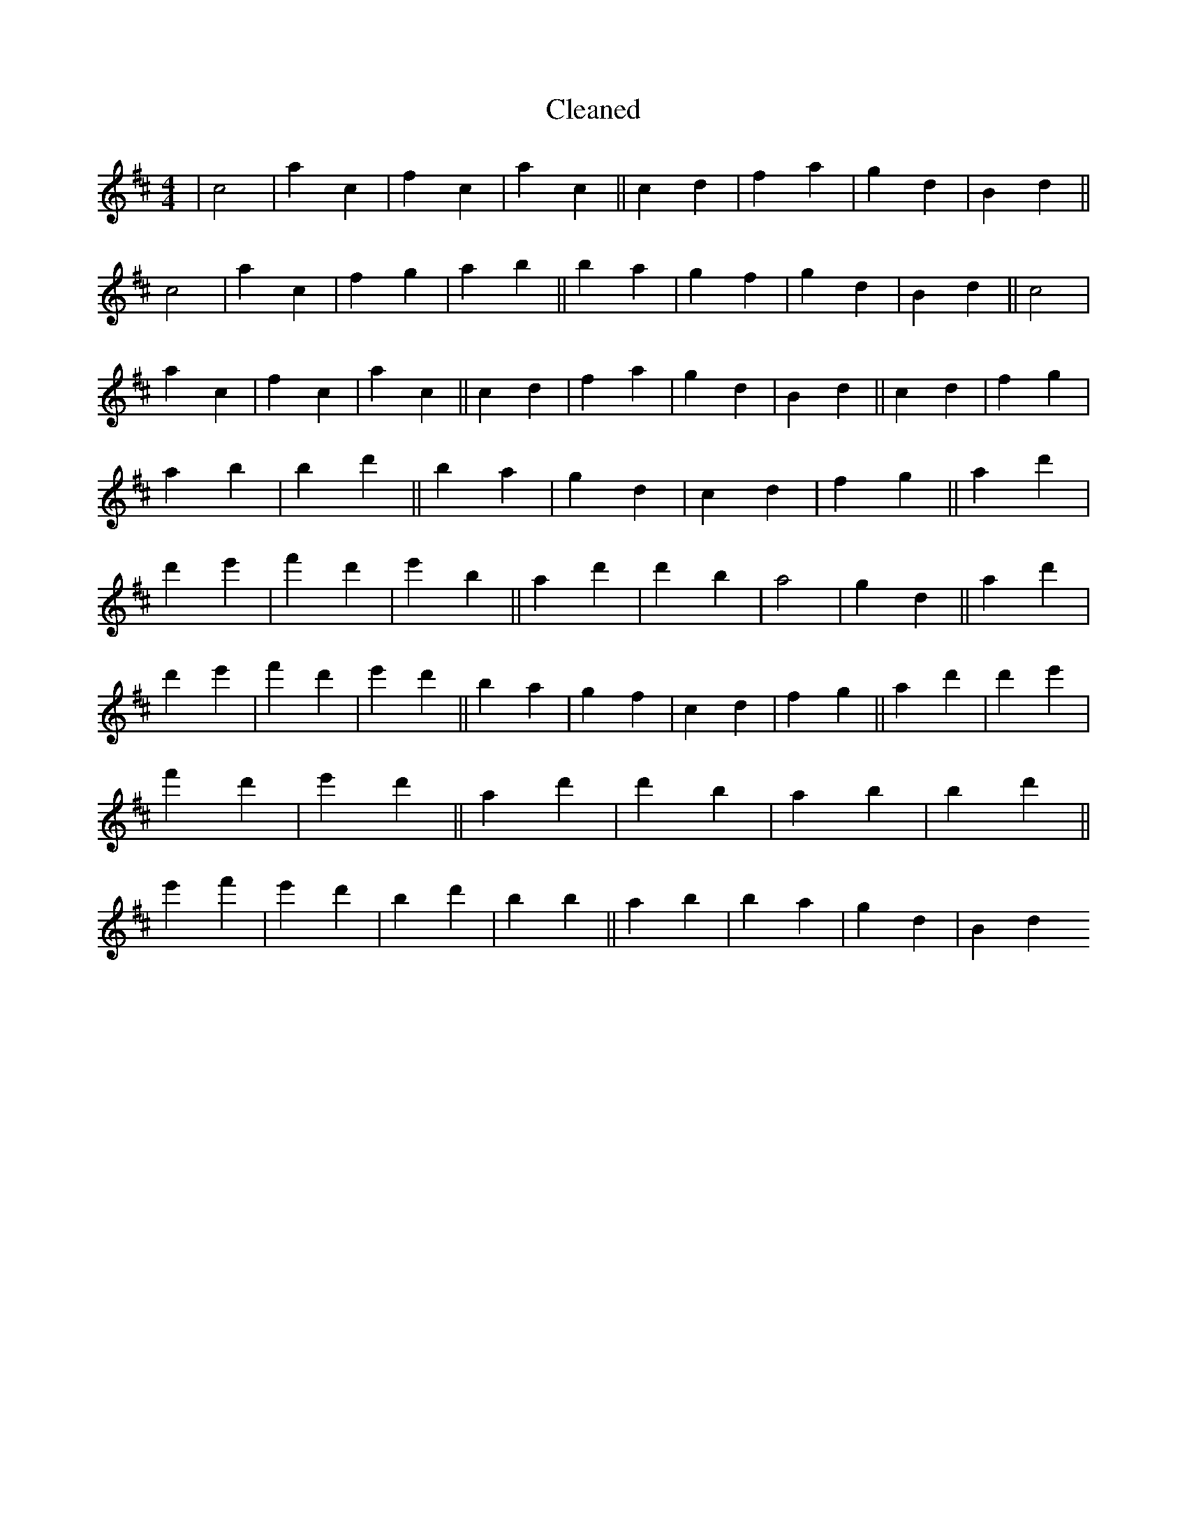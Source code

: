 X:607
T: Cleaned
M:4/4
K: DMaj
|c4|a2c2|f2c2|a2c2||c2d2|f2a2|g2d2|B2d2||c4|a2c2|f2g2|a2b2||B'2a2|g2f2|g2d2|B2d2||c4|a2c2|f2c2|a2c2||c2d2|f2a2|g2d2|B2d2||c2d2|f2g2|a2B'2|b2d'2||B'2a2|g2d2|c2d2|f2g2||a2d'2|d'2e'2|f'2d'2|e'2B'2||a2d'2|d'2B'2|a4|g2d2||a2d'2|d'2e'2|f'2d'2|e'2d'2||B'2a2|g2f2|c2d2|f2g2||a2d'2|d'2e'2|f'2d'2|e'2d'2||a2d'2|d'2B'2|a2b2|B'2d'2||e'2f'2|e'2d'2|B'2d'2|B'2b2||a2b2|B'2a2|g2d2|B2d2